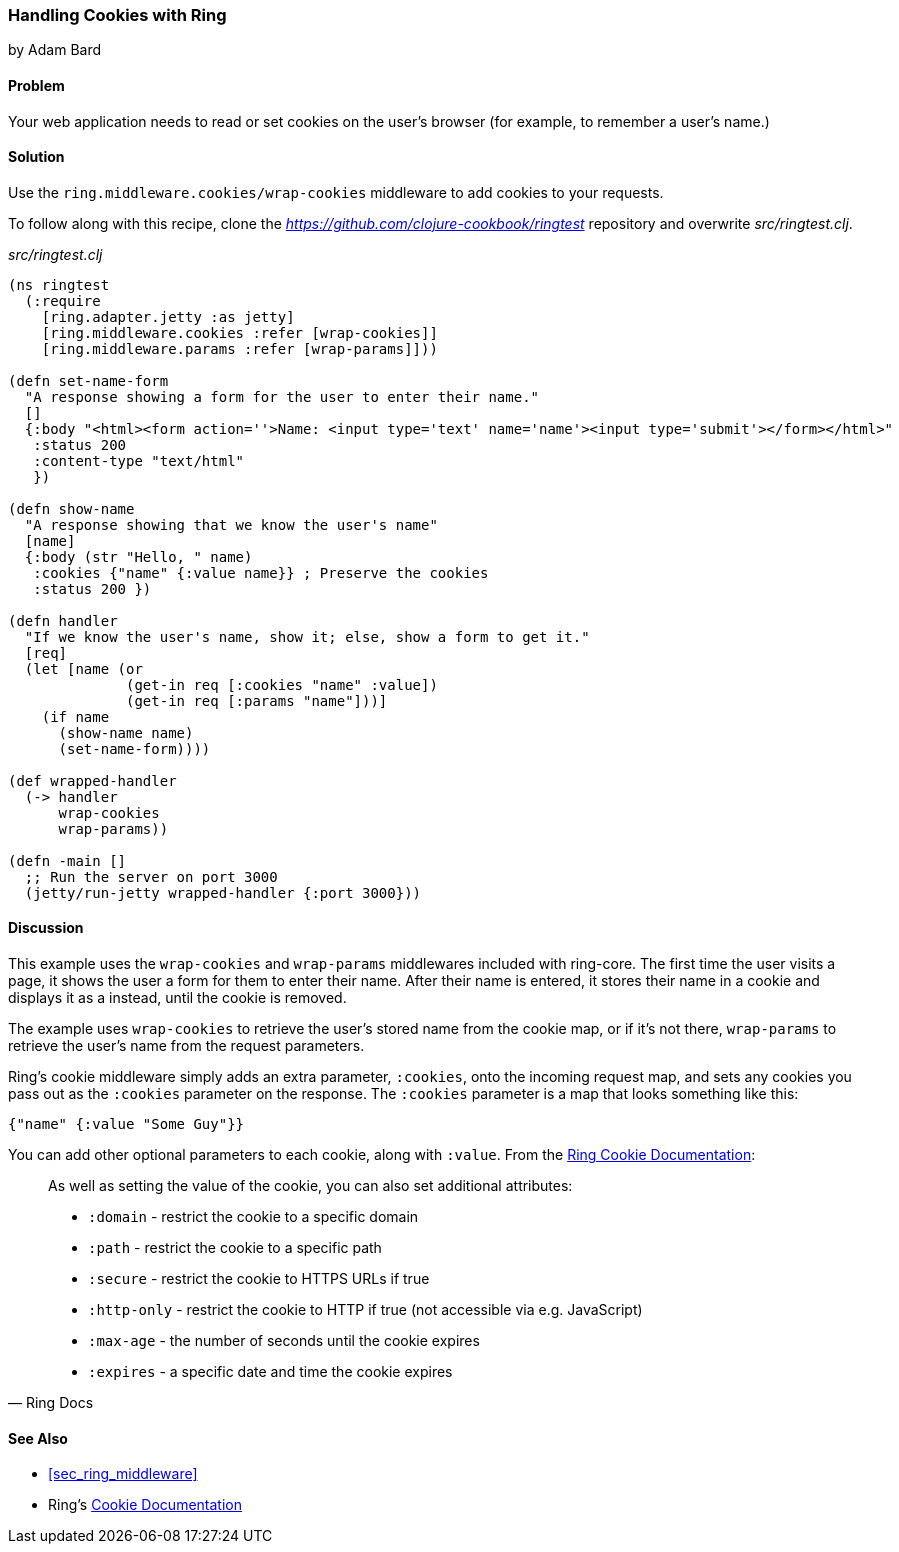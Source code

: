 === Handling Cookies with Ring
[role="byline"]
by Adam Bard

==== Problem

Your web application needs to read or set cookies on the user's browser (for example, to remember a user's name.)

==== Solution

Use the `ring.middleware.cookies/wrap-cookies` middleware to add cookies to your requests.

To follow along with this recipe, clone the _https://github.com/clojure-cookbook/ringtest_ repository and overwrite _src/ringtest.clj_.

._src/ringtest.clj_
[source, clojure]
----
(ns ringtest
  (:require
    [ring.adapter.jetty :as jetty]
    [ring.middleware.cookies :refer [wrap-cookies]]
    [ring.middleware.params :refer [wrap-params]]))

(defn set-name-form
  "A response showing a form for the user to enter their name."
  []
  {:body "<html><form action=''>Name: <input type='text' name='name'><input type='submit'></form></html>"
   :status 200
   :content-type "text/html"
   })

(defn show-name
  "A response showing that we know the user's name"
  [name]
  {:body (str "Hello, " name)
   :cookies {"name" {:value name}} ; Preserve the cookies
   :status 200 })

(defn handler
  "If we know the user's name, show it; else, show a form to get it."
  [req]
  (let [name (or
              (get-in req [:cookies "name" :value])
              (get-in req [:params "name"]))]
    (if name
      (show-name name)
      (set-name-form))))

(def wrapped-handler
  (-> handler
      wrap-cookies
      wrap-params))

(defn -main []
  ;; Run the server on port 3000
  (jetty/run-jetty wrapped-handler {:port 3000}))
----

==== Discussion

This example uses the `wrap-cookies` and `wrap-params` middlewares
included with +ring-core+. The first time the user visits a page, it
shows the user a form for them to enter their name.  After their name
is entered, it stores their name in a cookie and displays it as a
instead, until the cookie is removed.

The example uses `wrap-cookies` to retrieve the user's stored name
from the cookie map, or if it's not there, `wrap-params` to retrieve
the user's name from the request parameters.

Ring's cookie middleware simply adds an extra parameter, `:cookies`,
onto the incoming request map, and sets any cookies you pass out as the
`:cookies` parameter on the response. The `:cookies` parameter is a
map that looks something like this:

[source, clojure]
----
{"name" {:value "Some Guy"}}
----

You can add other optional parameters to each cookie, along with `:value`. From the
https://github.com/ring-clojure/ring/wiki/Cookies[Ring Cookie Documentation]:

[quote, Ring Docs]
____
As well as setting the value of the cookie, you can also set additional attributes:

* `:domain` - restrict the cookie to a specific domain
* `:path` - restrict the cookie to a specific path
* `:secure` - restrict the cookie to HTTPS URLs if true
* `:http-only` - restrict the cookie to HTTP if true (not accessible via e.g. JavaScript)
* `:max-age` - the number of seconds until the cookie expires
* `:expires` - a specific date and time the cookie expires
____

==== See Also

* <<sec_ring_middleware>>
* Ring's https://github.com/ring-clojure/ring/wiki/Cookies[Cookie Documentation]
